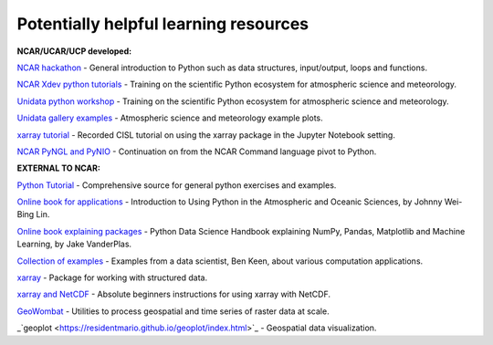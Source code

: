 Potentially helpful learning resources
============================================

**NCAR/UCAR/UCP developed:**

`NCAR hackathon <https://ncar-hackathons.github.io/python-general/intro>`_ - General introduction to Python such as data structures, input/output, loops and functions.

`NCAR Xdev python tutorials <https://ncar.github.io/esds/blog/tag/python-tutorial-series/>`_ - Training on the scientific Python ecosystem for atmospheric science and meteorology.

`Unidata python workshop <https://unidata.github.io/python-training/workshop/workshop-intro/>`_ - Training on the scientific Python ecosystem for atmospheric science and meteorology.

`Unidata gallery examples <https://unidata.github.io/python-training/gallery/gallery-home/>`_ - Atmospheric science and meteorology example plots.

`xarray tutorial <https://www.youtube.com/watch?v=a339Q5F48UQ&feature=youtu.be>`_ - Recorded CISL tutorial on using the xarray package in the Jupyter Notebook setting.

`NCAR PyNGL and PyNIO <https://www.pyngl.ucar.edu/>`_ - Continuation on from the NCAR Command language pivot to Python.


**EXTERNAL TO NCAR:**

`Python Tutorial <https://docs.python.org/3/tutorial/>`_ - Comprehensive source for general python exercises and examples.

`Online book for applications <https://www.johnny-lin.com/pyintro/>`_ - Introduction to Using Python in the Atmospheric and Oceanic Sciences, by Johnny Wei-Bing Lin.

`Online book explaining packages <https://jakevdp.github.io/PythonDataScienceHandbook/index.html>`_ - Python Data Science Handbook explaining NumPy, Pandas, Matplotlib and Machine Learning, by Jake VanderPlas.

`Collection of examples <https://benalexkeen.com/blog/>`_ - Examples from a data scientist, Ben Keen, about various computation applications.

`xarray <http://xarray.pydata.org/en/stable/#>`_ - Package for working with structured data.

`xarray and NetCDF <https://towardsdatascience.com/handling-netcdf-files-using-xarray-for-absolute-beginners-111a8ab4463f>`_ - Absolute beginners instructions for using xarray with NetCDF.

`GeoWombat <https://geowombat.readthedocs.io/en/latest/>`_ - Utilities to process geospatial and time series of raster data at scale.

_`geoplot <https://residentmario.github.io/geoplot/index.html>`_ - Geospatial data visualization.
